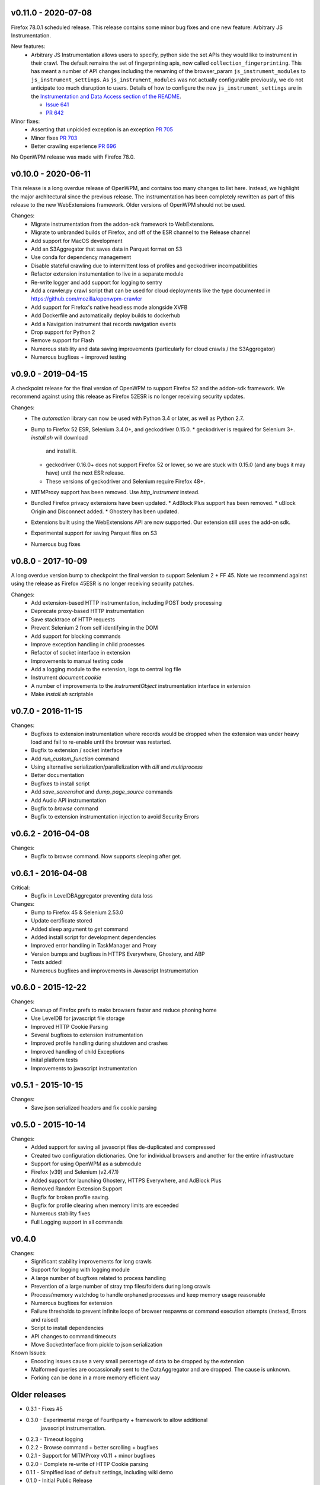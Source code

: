 v0.11.0 - 2020-07-08
====================

Firefox 78.0.1 scheduled release. This release contains some minor bug fixes
and one new feature: Arbitrary JS Instrumentation.

New features:
  * Arbitrary JS Instrumentation allows users to specify, python side the set
    APIs they would like to instrument in their crawl. The default remains the
    set of fingerprinting apis, now called ``collection_fingerprinting``. This has
    meant a number of API changes including the renaming of the browser_param
    ``js_instrument_modules`` to ``js_instrument_settings``. As
    ``js_instrument_modules`` was not actually configurable previously, we do not
    anticipate too much disruption to users. Details of how to configure the
    new ``js_instrument_settings`` are in the
    `Instrumentation and Data Access section of the README <./README.md#instrumentation-and-data-access>`_.

    - `Issue 641 <https://github.com/mozilla/OpenWPM/issues/641>`_
    - `PR 642 <https://github.com/mozilla/OpenWPM/pull/642>`_

Minor fixes:
  * Asserting that unpickled exception is an exception `PR 705 <https://github.com/mozilla/OpenWPM/pull/705>`_
  * Minor fixes `PR 703 <https://github.com/mozilla/OpenWPM/pull/703>`_
  * Better crawling experience `PR 696 <https://github.com/mozilla/OpenWPM/pull/696>`_

No OpenWPM release was made with Firefox 78.0.

v0.10.0 - 2020-06-11
====================

This release is a long overdue release of OpenWPM, and contains too many
changes to list here. Instead, we highlight the major architectural since the
previous release. The instrumentation has been completely rewritten as part of
this release to the new WebExtensions framework. Older versions of OpenWPM
should not be used.

Changes:
  * Migrate instrumentation from the addon-sdk framework to WebExtensions.
  * Migrate to unbranded builds of Firefox, and off of the ESR channel to the
    Release channel
  * Add support for MacOS development
  * Add an S3Aggregator that saves data in Parquet format on S3
  * Use conda for dependency management
  * Disable stateful crawling due to intermittent loss of profiles and
    geckodriver incompatibilities
  * Refactor extension instumentation to live in a separate module
  * Re-write logger and add support for logging to sentry
  * Add a crawler.py crawl script that can be used for cloud deployments like
    the type documented in https://github.com/mozilla/openwpm-crawler
  * Add support for Firefox's native headless mode alongside XVFB
  * Add Dockerfile and automatically deploy builds to dockerhub
  * Add a Navigation instrument that records navigation events
  * Drop support for Python 2
  * Remove support for Flash
  * Numerous stability and data saving improvements (particularly for cloud
    crawls / the S3Aggregator)
  * Numerous bugfixes + improved testing

v0.9.0 - 2019-04-15
===================

A checkpoint release for the final version of OpenWPM to support Firefox 52
and the addon-sdk framework. We recommend against using this release as Firefox
52ESR is no longer receiving security updates.

Changes:
  * The `automation` library can now be used with Python 3.4 or later,
    as well as Python 2.7.
  * Bump to Firefox 52 ESR, Selenium 3.4.0+, and geckodriver 0.15.0.
    * geckodriver is required for Selenium 3+. `install.sh` will download
      and install it.
    * geckodriver 0.16.0+ does not support Firefox 52 or lower, so we are
      stuck with 0.15.0 (and any bugs it may have) until the next ESR release.
    * These versions of geckodriver and Selenium require Firefox 48+.
  * MITMProxy support has been removed.  Use `http_instrument` instead.
  * Bundled Firefox privacy extensions have been updated.
    * AdBlock Plus support has been removed.
    * uBlock Origin and Disconnect added.
    * Ghostery has been updated.
  * Extensions built using the WebExtensions API are now supported. Our
    extension still uses the add-on sdk.
  * Experimental support for saving Parquet files on S3
  * Numerous bug fixes

v0.8.0 - 2017-10-09
===================

A long overdue version bump to checkpoint the final version to support
Selenium 2 + FF 45. Note we recommend against using the release as Firefox
45ESR is no longer receiving security patches.

Changes:
  * Add extension-based HTTP instrumentation, including POST body processing
  * Deprecate proxy-based HTTP instrumentation
  * Save stacktrace of HTTP requests
  * Prevent Selenium 2 from self identifying in the DOM
  * Add support for blocking commands
  * Improve exception handling in child processes
  * Refactor of socket interface in extension
  * Improvements to manual testing code
  * Add a logging module to the extension, logs to central log file
  * Instrument `document.cookie`
  * A number of improvements to the `instrumentObject` instrumentation
    interface in extension
  * Make `install.sh` scriptable

v0.7.0 - 2016-11-15
===================

Changes:
  * Bugfixes to extension instrumentation where records would be dropped when
    the extension was under heavy load and fail to re-enable until the browser
    was restarted.
  * Bugfix to extension / socket interface
  * Add `run_custom_function` command
  * Using alternative serialization/parallelization with `dill` and
    `multiprocess`
  * Better documentation
  * Bugfixes to install script
  * Add `save_screenshot` and `dump_page_source` commands
  * Add Audio API instrumentation
  * Bugfix to `browse` command
  * Bugfix to extension instrumentation injection to avoid Security Errors

v0.6.2 - 2016-04-08
===================

Changes:
    * Bugfix to browse command. Now supports sleeping after get.

v0.6.1 - 2016-04-08
===================

Critical:
    * Bugfix in LevelDBAggregator preventing data loss

Changes:
    * Bump to Firefox 45 & Selenium 2.53.0
    * Update certificate stored
    * Added sleep argument to `get` command
    * Added install script for development dependencies
    * Improved error handling in TaskManager and Proxy
    * Version bumps and bugfixes in HTTPS Everywhere, Ghostery, and ABP
    * Tests added!
    * Numerous bugfixes and improvements in Javascript Instrumentation

v0.6.0 - 2015-12-22
===================

Changes:
    * Cleanup of Firefox prefs to make browsers faster and reduce phoning home
    * Use LevelDB for javascript file storage
    * Improved HTTP Cookie Parsing
    * Several bugfixes to extension instrumentation
    * Improved profile handling during shutdown and crashes
    * Improved handling of child Exceptions
    * Inital platform tests
    * Improvements to javascript instrumentation

v0.5.1 - 2015-10-15
===================

Changes:
    * Save json serialized headers and fix cookie parsing

v0.5.0 - 2015-10-14
===================

Changes:
    * Added support for saving all javascript files de-duplicated and compressed
    * Created two configuration dictionaries. One for individual browsers and
      another for the entire infrastructure
    * Support for using OpenWPM as a submodule
    * Firefox (v39) and Selenium (v2.47.1)
    * Added support for launching Ghostery, HTTPS Everywhere, and AdBlock Plus
    * Removed Random Extension Support
    * Bugfix for broken profile saving.
    * Bugfix for profile clearing when memory limits are exceeded
    * Numerous stability fixes
    * Full Logging support in all commands

v0.4.0
======

Changes:
    * Significant stability improvements for long crawls
    * Support for logging with logging module
    * A large number of bugfixes related to process handling
    * Prevention of a large number of stray tmp files/folders during long crawls
    * Process/memory watchdog to handle orphaned processes and keep memory usage
      reasonable
    * Numerous bugfixes for extension
    * Failure thresholds to prevent infinite loops of browser respawns or
      command execution attempts (instead, Errors and raised)
    * Script to install dependencies
    * API changes to command timeouts
    * Move SocketInterface from pickle to json serialization

Known Issues:
    * Encoding issues cause a very small percentage of data to be dropped by the
      extension
    * Malformed queries are occassionally sent to the DataAggregator and are
      dropped. The cause is unknown.
    * Forking can be done in a more memory efficient way


Older releases
==============

* 0.3.1 - Fixes #5
* 0.3.0 - Experimental merge of Fourthparty + framework to allow additional
        javascript instrumentation.
* 0.2.3 - Timeout logging
* 0.2.2 - Browse command + better scrolling + bugfixes
* 0.2.1 - Support for MITMProxy v0.11 + minor bugfixes
* 0.2.0 - Complete re-write of HTTP Cookie parsing
* 0.1.1 - Simplfied load of default settings, including wiki demo
* 0.1.0 - Initial Public Release
